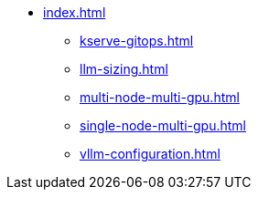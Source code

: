 * xref:index.adoc[]
** xref:kserve-gitops.adoc[]
** xref:llm-sizing.adoc[]
** xref:multi-node-multi-gpu.adoc[]
** xref:single-node-multi-gpu.adoc[]
** xref:vllm-configuration.adoc[]
